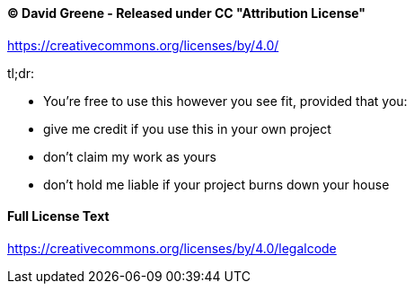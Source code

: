 ==== &copy; David Greene - Released under CC "Attribution License"
https://creativecommons.org/licenses/by/4.0/

tl;dr:

* You're free to use this however you see fit, provided that you:
* give me credit if you use this in your own project
* don't claim my work as yours
* don't hold me liable if your project burns down your house

==== Full License Text
https://creativecommons.org/licenses/by/4.0/legalcode